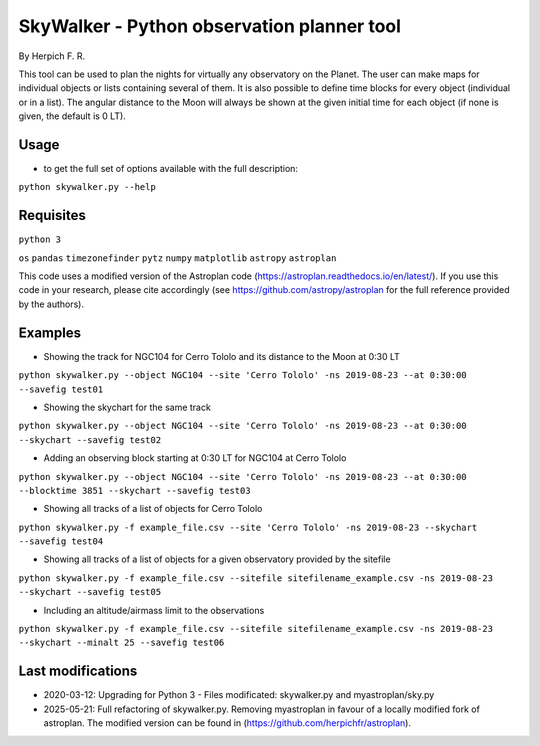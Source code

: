 SkyWalker - Python observation planner tool
-------------------------------------------

By Herpich F. R.  

This tool can be used to plan the nights for virtually any observatory on the Planet. The user can make maps for individual objects or lists containing several of them. It is also possible to define time blocks for every object (individual or in a list). The angular distance to the Moon will always be shown at the given initial time for each object (if none is given, the default is 0 LT).

Usage
+++++

- to get the full set of options available with the full description:

``python skywalker.py --help``

Requisites
++++++++++

``python 3``

``os``
``pandas``
``timezonefinder``
``pytz``
``numpy``
``matplotlib``
``astropy``
``astroplan``

This code uses a modified version of the Astroplan code (https://astroplan.readthedocs.io/en/latest/). If you use this code in your research, please cite accordingly (see https://github.com/astropy/astroplan for the full reference provided by the authors).

Examples
++++++++

* Showing the track for NGC104 for Cerro Tololo and its distance to the Moon at 0:30 LT

``python skywalker.py --object NGC104 --site 'Cerro Tololo' -ns 2019-08-23 --at 0:30:00 --savefig test01``

.. image:: figs/test01_2019-08-23_plan.png

* Showing the skychart for the same track

``python skywalker.py --object NGC104 --site 'Cerro Tololo' -ns 2019-08-23 --at 0:30:00 --skychart --savefig test02``

.. image:: figs/test02_2019-08-23_plan.png
   
* Adding an observing block starting at 0:30 LT for NGC104 at Cerro Tololo

``python skywalker.py --object NGC104 --site 'Cerro Tololo' -ns 2019-08-23 --at 0:30:00 --blocktime 3851 --skychart --savefig test03``

.. image:: figs/test03_2019-08-23_plan.png

* Showing all tracks of a list of objects for Cerro Tololo

``python skywalker.py -f example_file.csv --site 'Cerro Tololo' -ns 2019-08-23 --skychart --savefig test04``

.. image:: figs/test04_2019-08-23_plan.png

* Showing all tracks of a list of objects for a given observatory provided by the sitefile

``python skywalker.py -f example_file.csv --sitefile sitefilename_example.csv -ns 2019-08-23 --skychart --savefig test05``

.. image:: figs/test05_2019-08-23_plan.png

* Including an altitude/airmass limit to the observations

``python skywalker.py -f example_file.csv --sitefile sitefilename_example.csv -ns 2019-08-23 --skychart --minalt 25 --savefig test06``

.. image:: figs/test06_2019-08-23_plan.png

Last modifications
++++++++

* 2020-03-12: Upgrading for Python 3 - Files modificated: skywalker.py and myastroplan/sky.py
* 2025-05-21: Full refactoring of skywalker.py. Removing myastroplan in favour of a locally modified fork of astroplan. The modified version can be found in (https://github.com/herpichfr/astroplan).
